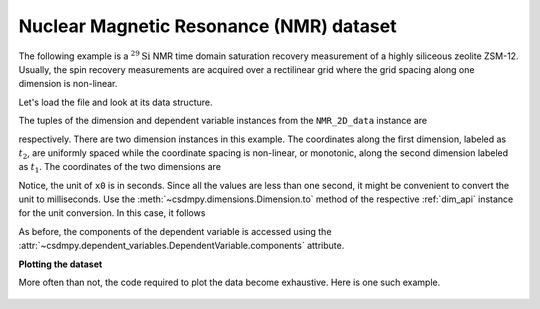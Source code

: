 


Nuclear Magnetic Resonance (NMR) dataset
^^^^^^^^^^^^^^^^^^^^^^^^^^^^^^^^^^^^^^^^

The following example is a :math:`^{29}\mathrm{Si}` NMR time domain
saturation recovery measurement of a highly siliceous zeolite ZSM-12.
Usually, the spin recovery measurements are acquired over a rectilinear grid
where the grid spacing along one dimension is non-linear.

Let's load the file and look at its data structure.

.. doctest::

    >>> import csdmpy as cp

    >>> filename = '../test-datasets0.0.12/NMR/satrec/satRec_raw.csdfe'
    >>> NMR_2D_data = cp.load(filename)
    >>> print(NMR_2D_data.data_structure)
    {
      "csdm": {
        "version": "0.0.12",
        "read_only": true,
        "description": "A $^{29}$Si NMR saturation recovery measurement of highly siliceous zeolite ZSM-12.",
        "dimensions": [
          {
            "type": "linear",
            "description": "A full echo echo acquisition along the $t_2$ dimension using a Hahn echo.",
            "count": 1024,
            "increment": "8e-05 s",
            "coordinates_offset": "-0.04104 s",
            "quantity_name": "time",
            "label": "$t_2$",
            "reciprocal": {
              "origin_offset": "79578822.26202029 Hz",
              "quantity_name": "frequency",
              "label": "$^{29}$Si frequency shift"
            }
          },
          {
            "type": "monotonic",
            "coordinates": [
              "1.0 s",
              "5.0 s",
              "10.0 s",
              "20.0 s",
              "40.0 s",
              "80.0 s"
            ],
            "quantity_name": "time",
            "label": "$t_1$",
            "reciprocal": {
              "quantity_name": "frequency"
            }
          }
        ],
        "dependent_variables": [
          {
            "type": "internal",
            "numeric_type": "complex64",
            "quantity_type": "scalar",
            "components": [
              [
                "(182.26953+136.4989j), (-530.45996+145.59097j), ..., (-1765.7441-375.72888j), (407.0703+162.24716j)"
              ]
            ]
          }
        ]
      }
    }

The tuples of the dimension and dependent variable instances from the
``NMR_2D_data`` instance are

.. doctest::

    >>> x = NMR_2D_data.dimensions
    >>> y = NMR_2D_data.dependent_variables

respectively.
There are two dimension instances in this example. The coordinates along the
first dimension, labeled as :math:`t_2`, are uniformly spaced
while the coordinate spacing is non-linear, or monotonic, along the second
dimension labeled as :math:`t_1`. The coordinates of the two dimensions are

.. doctest::

    >>> x0 = x[0].coordinates
    >>> print(x0)
    [-0.04104 -0.04096 -0.04088 ...  0.04064  0.04072  0.0408 ] s

    >>> x1 = x[1].coordinates
    >>> print(x1)
    [ 1.  5. 10. 20. 40. 80.] s

Notice, the unit of ``x0`` is in seconds. Since all the values are less than
one second, it might be convenient to convert the unit to milliseconds.
Use the :meth:`~csdmpy.dimensions.Dimension.to` method of the respective
:ref:`dim_api` instance for the unit conversion. In this case,
it follows

.. doctest::

    >>> x[0].to('ms')
    >>> print(x[0].coordinates)
    [-41.04 -40.96 -40.88 ...  40.64  40.72  40.8 ] ms


As before, the components of the dependent variable is accessed using the
:attr:`~csdmpy.dependent_variables.DependentVariable.components` attribute.

.. doctest::

    >>> y00 = y[0].components[0]
    >>> print(y00)
    [[  182.26953   +136.4989j    -530.45996   +145.59097j
       -648.56055   +296.6433j   ... -1034.6655    +123.473114j
        137.29883   +144.3381j    -151.75049    -18.316727j]
     [  -80.799805  +138.63733j   -330.4419    -131.69786j
       -356.23877   +463.6406j   ...   854.9712    +373.60577j
        432.64648   +525.6024j     -35.51758   -141.60239j ]
     [ -215.80469   +163.03308j   -330.6836    -308.8578j
      -1313.7393   -1557.9144j   ...  -979.9209    +271.06757j
       -667.6211     +61.262817j   150.32227    -41.081024j]
     [    6.2421875 -163.0319j    -654.5654    +372.27518j
      -1209.3877    -217.7103j   ...   202.91211   +910.0657j
       -163.88281   +343.41882j     27.354492   +21.467224j]
     [  -86.03516   -129.40945j   -461.1875     -74.49284j
         68.13672   -641.11975j  ...   803.3242    -423.6355j
       -267.3672    -226.39514j     77.77344    +80.2041j  ]
     [ -436.0664    -131.52814j    216.32812   +441.56696j
       -577.0254    -658.17645j  ... -1780.457     +454.20862j
      -1765.7441    -375.72888j    407.0703    +162.24716j ]]



**Plotting the dataset**

More often than not, the code required to plot the data become
exhaustive. Here is one such example.

.. doctest::

    >>> import matplotlib.pyplot as plt
    >>> from matplotlib.image import NonUniformImage
    >>> import numpy as np

.. doctest::

    >>> def plot_nmr_2d(data_object):
    ...     """
    ...     Set the extents of the image.
    ...     To set the independent variable coordinates at the center of each image
    ...     pixel, subtract and add half the sampling interval from the first
    ...     and the last coordinate, respectively, of the linearly sampled
    ...     dimension, i.e., x0.
    ...     """
    ...     si=x[0].increment
    ...     extent = ((x0[0]-0.5*si).value,
    ...               (x0[-1]+0.5*si).value,
    ...               x1[0].value,
    ...               x1[-1].value)
    ...
    ...     """
    ...     Create a 2x2 subplot grid. The subplot at the lower-left corner is for
    ...     the image intensity plot. The subplots at the top-left and bottom-right
    ...     are for the data slice at the horizontal and vertical cross-section,
    ...     respectively. The subplot at the top-right corner is empty.
    ...     """
    ...     fig, axi = plt.subplots(2,2, gridspec_kw = {'width_ratios':[4,1],
    ...                                             'height_ratios':[1,4]})
    ...
    ...     """
    ...     The image subplot quadrant.
    ...     Add an image over a rectilinear grid. Here, only the real part of the
    ...     data values is used.
    ...     """
    ...     ax = axi[1,0]
    ...     im = NonUniformImage(ax, interpolation='nearest',
    ...                          extent=extent, cmap='bone_r')
    ...     im.set_data(x0, x1, y00.real/y00.real.max())
    ...
    ...     """Add the colorbar and the component label."""
    ...     cbar = fig.colorbar(im)
    ...     cbar.ax.set_ylabel(y[0].axis_label[0])
    ...
    ...     """Set up the grid lines."""
    ...     ax.images.append(im)
    ...     for i in range(x1.size):
    ...         ax.plot(x0, np.ones(x0.size)*x1[i], 'k--', linewidth=0.5)
    ...     ax.grid(axis='x', color='k', linestyle='--', linewidth=0.5, which='both')
    ...
    ...     """Setup the axes, add the axes labels, and the figure title."""
    ...     ax.set_xlim([extent[0], extent[1]])
    ...     ax.set_ylim([extent[2], extent[3]])
    ...     ax.set_xlabel(x[0].axis_label)
    ...     ax.set_ylabel(x[1].axis_label)
    ...     ax.set_title(y[0].name)
    ...
    ...     """Add the horizontal data slice to the top-left subplot."""
    ...     ax0 = axi[0,0]
    ...     top = y00[-1].real
    ...     ax0.plot(x0, top, 'k', linewidth=0.5)
    ...     ax0.set_xlim([extent[0], extent[1]])
    ...     ax0.set_ylim([top.min(), top.max()])
    ...     ax0.axis('off')
    ...
    ...     """Add the vertical data slice to the bottom-right subplot."""
    ...     ax1 = axi[1,1]
    ...     right = y00[:,513].real
    ...     ax1.plot(right, x1, 'k', linewidth=0.5)
    ...     ax1.set_ylim([extent[2], extent[3]])
    ...     ax1.set_xlim([right.min(),  right.max()])
    ...     ax1.axis('off')
    ...
    ...     """Turn off the axis system for the top-right subplot."""
    ...     axi[0,1].axis('off')
    ...
    ...     plt.tight_layout(pad=0., w_pad=0., h_pad=0.)
    ...     plt.show()

    >>> plot_nmr_2d(NMR_2D_data)

.. figure:: satRec_raw.pdf
   :align: center
